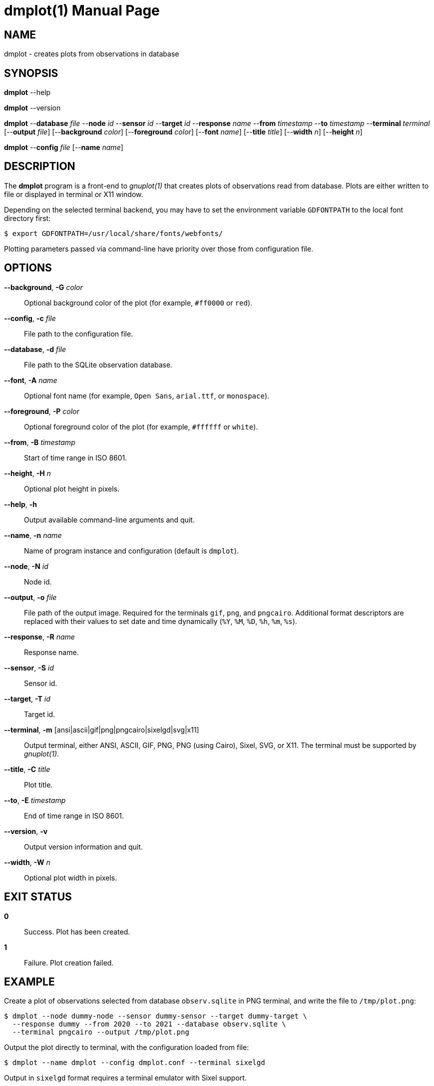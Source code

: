 = dmplot(1)
Philipp Engel
v1.0.0
:doctype: manpage
:manmanual: User Commands
:mansource: DMPLOT

== NAME

dmplot - creates plots from observations in database

== SYNOPSIS

*dmplot* --help

*dmplot* --version

*dmplot* --*database* _file_ --*node* _id_ --*sensor* _id_ --*target* _id_
--*response* _name_ --*from* _timestamp_ --*to* _timestamp_
--*terminal* _terminal_ [--*output* _file_] [--*background* _color_]
[--*foreground* _color_] [--*font* _name_] [--*title* _title_] [--*width* _n_]
[--*height* _n_]

*dmplot* --*config* _file_ [--*name* _name_]

== DESCRIPTION

The *dmplot* program is a front-end to _gnuplot(1)_ that creates plots of
observations read from database. Plots are either written to file or displayed
in terminal or X11 window.

Depending on the selected terminal backend, you may have to set the environment
variable `GDFONTPATH` to the local font directory first:

....
$ export GDFONTPATH=/usr/local/share/fonts/webfonts/
....

Plotting parameters passed via command-line have priority over those from
configuration file.

== OPTIONS

*--background*, *-G* _color_::
  Optional background color of the plot (for example, `#ff0000` or `red`).

*--config*, *-c* _file_::
  File path to the configuration file.

*--database*, *-d* _file_::
  File path to the SQLite observation database.

*--font*, *-A* _name_::
  Optional font name (for example, `Open Sans`, `arial.ttf`, or `monospace`).

*--foreground*, *-P* _color_::
  Optional foreground color of the plot (for example, `#ffffff` or `white`).

*--from*, *-B* _timestamp_::
  Start of time range in ISO 8601.

*--height*, *-H* _n_::
  Optional plot height in pixels.

*--help*, *-h*::
  Output available command-line arguments and quit.

*--name*, *-n* _name_::
  Name of program instance and configuration (default is `dmplot`).

*--node*, *-N* _id_::
  Node id.

*--output*, *-o* _file_::
  File path of the output image. Required for the terminals `gif`, `png`, and
  `pngcairo`. Additional format descriptors are replaced with their values to
  set date and time dynamically (`%Y`, `%M`, `%D`, `%h`, `%m`, `%s`).

*--response*, *-R* _name_::
  Response name.

*--sensor*, *-S* _id_::
  Sensor id.

*--target*, *-T* _id_::
  Target id.

*--terminal*, *-m* [ansi|ascii|gif|png|pngcairo|sixelgd|svg|x11]::
  Output terminal, either ANSI, ASCII, GIF, PNG, PNG (using Cairo), Sixel, SVG,
  or X11. The terminal must be supported by _gnuplot(1)_.

*--title*, *-C* _title_::
  Plot title.

*--to*, *-E* _timestamp_::
  End of time range in ISO 8601.

*--version*, *-v*::
  Output version information and quit.

*--width*, *-W* _n_::
  Optional plot width in pixels.

== EXIT STATUS

*0*::
  Success.
  Plot has been created.

*1*::
  Failure.
  Plot creation failed.

== EXAMPLE

Create a plot of observations selected from database `observ.sqlite` in PNG
terminal, and write the file to `/tmp/plot.png`:

....
$ dmplot --node dummy-node --sensor dummy-sensor --target dummy-target \
  --response dummy --from 2020 --to 2021 --database observ.sqlite \
  --terminal pngcairo --output /tmp/plot.png
....

Output the plot directly to terminal, with the configuration loaded from file:

....
$ dmplot --name dmplot --config dmplot.conf --terminal sixelgd
....

Output in `sixelgd` format requires a terminal emulator with Sixel support.

== RESOURCES

*Project web site:* https://www.dabamos.de/

== COPYING

Copyright (C) 2025 {author}. +
Free use of this software is granted under the terms of the ISC Licence.
